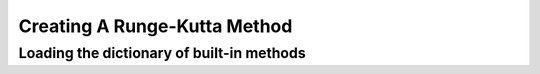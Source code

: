 =============================
Creating A Runge-Kutta Method
=============================

Loading the dictionary of built-in methods
==========================================
